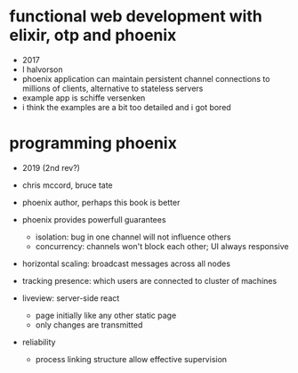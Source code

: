 * functional web development with elixir, otp and phoenix
  - 2017
  - l halvorson
  - phoenix application can maintain persistent channel connections to
    millions of clients, alternative to stateless servers
  - example app is schiffe versenken
  - i think the examples are a bit too detailed and i got bored

* programming phoenix
  - 2019 (2nd rev?)
  - chris mccord, bruce tate
  - phoenix author, perhaps this book is better

  - phoenix provides powerfull guarantees
    - isolation: bug in one channel will not influence others
    - concurrency: channels won't block each other; UI always
      responsive
  - horizontal scaling: broadcast messages across all nodes
  - tracking presence: which users are connected to cluster of
    machines
  - liveview: server-side react
    - page initially like any other static page
    - only changes are transmitted
  - reliability
    - process linking structure allow effective supervision


